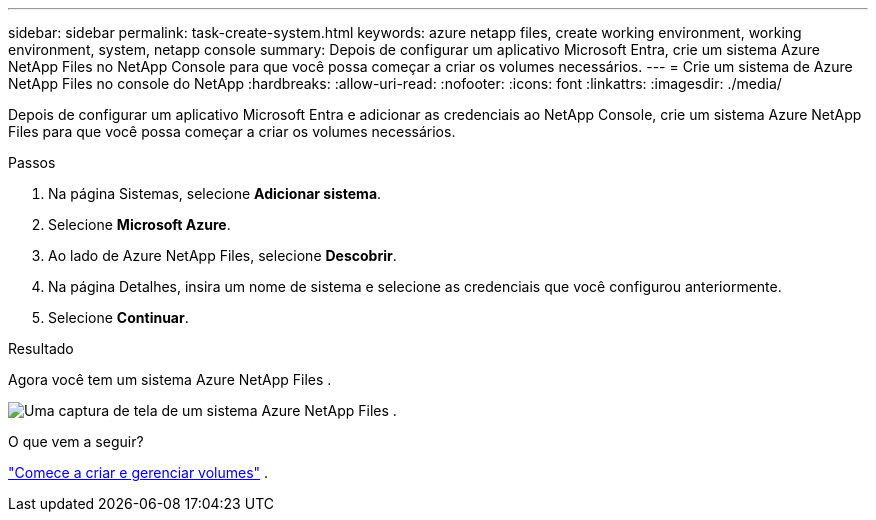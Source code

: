 ---
sidebar: sidebar 
permalink: task-create-system.html 
keywords: azure netapp files, create working environment, working environment, system, netapp console 
summary: Depois de configurar um aplicativo Microsoft Entra, crie um sistema Azure NetApp Files no NetApp Console para que você possa começar a criar os volumes necessários. 
---
= Crie um sistema de Azure NetApp Files no ​​console do NetApp
:hardbreaks:
:allow-uri-read: 
:nofooter: 
:icons: font
:linkattrs: 
:imagesdir: ./media/


[role="lead"]
Depois de configurar um aplicativo Microsoft Entra e adicionar as credenciais ao NetApp Console, crie um sistema Azure NetApp Files para que você possa começar a criar os volumes necessários.

.Passos
. Na página Sistemas, selecione *Adicionar sistema*.
. Selecione *Microsoft Azure*.
. Ao lado de Azure NetApp Files, selecione *Descobrir*.
. Na página Detalhes, insira um nome de sistema e selecione as credenciais que você configurou anteriormente.
. Selecione *Continuar*.


.Resultado
Agora você tem um sistema Azure NetApp Files .

image:screenshot-azure-netapp-files-system.gif["Uma captura de tela de um sistema Azure NetApp Files ."]

.O que vem a seguir?
link:task-create-volumes.html["Comece a criar e gerenciar volumes"] .
